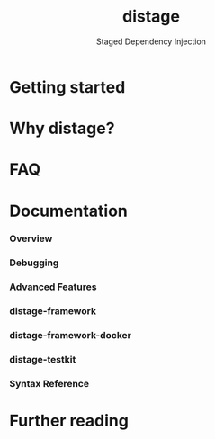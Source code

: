 #+TITLE: distage
#+SUBTITLE: Staged Dependency Injection
#+STARTUP: entitiespretty
#+STARTUP: indent
#+STARTUP: overview

* Getting started
* Why distage? 
* FAQ
* Documentation
*** Overview
*** Debugging
*** Advanced Features
*** distage-framework
*** distage-framework-docker
*** distage-testkit
*** Syntax Reference
    
* Further reading
